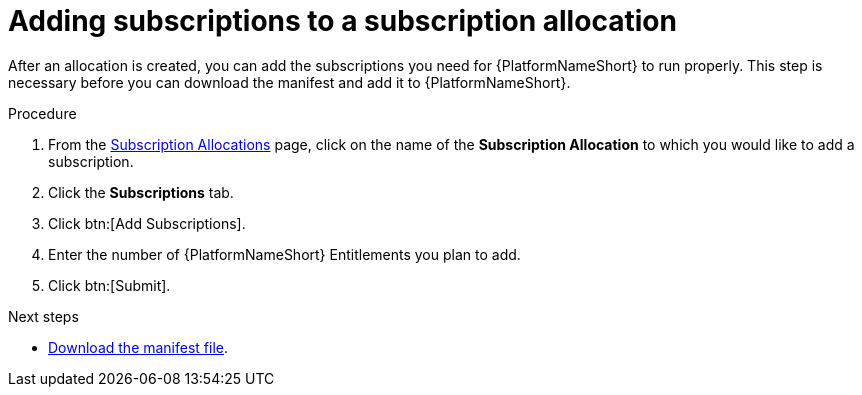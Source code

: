 :_mod-docs-content-type: PROCEDURE


[id="proc-add-merge-subscriptions"]

= Adding subscriptions to a subscription allocation

[role="_abstract"]

After an allocation is created, you can add the subscriptions you need for {PlatformNameShort} to run properly. This step is necessary before you can download the manifest and add it to {PlatformNameShort}.

.Procedure

. From the link:https://access.redhat.com/management/subscription_allocations/[Subscription Allocations] page, click on the name of the *Subscription Allocation* to which you would like to add a subscription.
. Click the *Subscriptions* tab.
. Click btn:[Add Subscriptions].
. Enter the number of {PlatformNameShort} Entitlements you plan to add.
. Click btn:[Submit].

[role="_additional-resources"]
.Next steps
* link:https://docs.redhat.com/en/documentation/red_hat_ansible_automation_platform/2.5/html-single/installing_on_openshift_container_platform/index#proc-aap-generate-manifest-file[Download the manifest file]. 